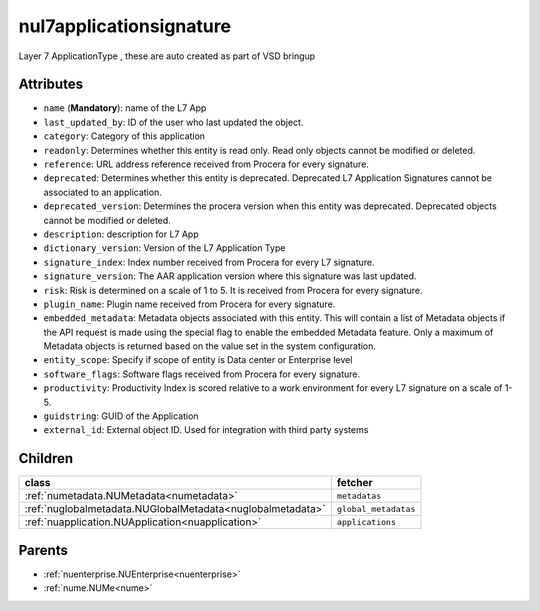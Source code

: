 .. _nul7applicationsignature:

nul7applicationsignature
===========================================

.. class:: nul7applicationsignature.NUL7applicationsignature(bambou.nurest_object.NUMetaRESTObject,):

Layer 7 ApplicationType , these are auto created as part of VSD bringup


Attributes
----------


- ``name`` (**Mandatory**):  name of the L7 App

- ``last_updated_by``: ID of the user who last updated the object.

- ``category``: Category of this application

- ``readonly``: Determines whether this entity is read only.  Read only objects cannot be modified or deleted.

- ``reference``: URL address reference received from Procera for every signature.

- ``deprecated``: Determines whether this entity is deprecated. Deprecated L7 Application Signatures cannot be associated to an application.

- ``deprecated_version``: Determines the procera version when this entity was deprecated. Deprecated objects cannot be modified or deleted.

- ``description``: description for L7 App

- ``dictionary_version``: Version of the L7 Application Type

- ``signature_index``: Index number received from Procera for every L7 signature.

- ``signature_version``: The AAR application version where this signature was last updated.

- ``risk``: Risk is determined on a scale of 1 to 5. It is received from Procera for every signature.

- ``plugin_name``: Plugin name received from Procera for every signature.

- ``embedded_metadata``: Metadata objects associated with this entity. This will contain a list of Metadata objects if the API request is made using the special flag to enable the embedded Metadata feature. Only a maximum of Metadata objects is returned based on the value set in the system configuration.

- ``entity_scope``: Specify if scope of entity is Data center or Enterprise level

- ``software_flags``: Software flags received from Procera for every signature.

- ``productivity``: Productivity Index is scored relative to a work environment for every L7 signature on a scale of 1-5.

- ``guidstring``: GUID of the Application

- ``external_id``: External object ID. Used for integration with third party systems




Children
--------

================================================================================================================================================               ==========================================================================================
**class**                                                                                                                                                      **fetcher**

:ref:`numetadata.NUMetadata<numetadata>`                                                                                                                         ``metadatas`` 
:ref:`nuglobalmetadata.NUGlobalMetadata<nuglobalmetadata>`                                                                                                       ``global_metadatas`` 
:ref:`nuapplication.NUApplication<nuapplication>`                                                                                                                ``applications`` 
================================================================================================================================================               ==========================================================================================



Parents
--------


- :ref:`nuenterprise.NUEnterprise<nuenterprise>`

- :ref:`nume.NUMe<nume>`

